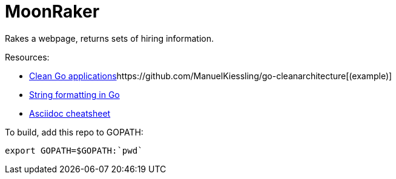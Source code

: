 // README.ascii

MoonRaker
=========

Rakes a webpage, returns sets of hiring information.

.Resources:
- https://manuel.kiessling.net/2012/09/28/applying-the-clean-architecture-to-go-applications/[Clean Go applications]https://github.com/ManuelKiessling/go-cleanarchitecture[(example)]
- https://gobyexample.com/string-formatting[String formatting in Go]
- https://github.com/powerman/asciidoc-cheatsheet[Asciidoc cheatsheet]

.To build, add this repo to GOPATH:
[source,sh]
export GOPATH=$GOPATH:`pwd`
